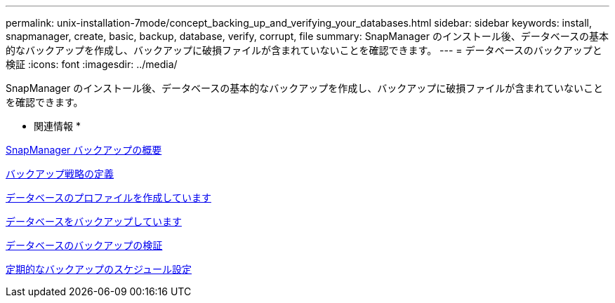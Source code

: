 ---
permalink: unix-installation-7mode/concept_backing_up_and_verifying_your_databases.html 
sidebar: sidebar 
keywords: install, snapmanager, create, basic, backup, database, verify, corrupt, file 
summary: SnapManager のインストール後、データベースの基本的なバックアップを作成し、バックアップに破損ファイルが含まれていないことを確認できます。 
---
= データベースのバックアップと検証
:icons: font
:imagesdir: ../media/


[role="lead"]
SnapManager のインストール後、データベースの基本的なバックアップを作成し、バックアップに破損ファイルが含まれていないことを確認できます。

* 関連情報 *

xref:concept_snapmanager_backup_overview.adoc[SnapManager バックアップの概要]

xref:concept_defining_a_backup_strategy.adoc[バックアップ戦略の定義]

xref:task_creating_a_profile_for_your_database.adoc[データベースのプロファイルを作成しています]

xref:task_backing_up_your_database.adoc[データベースをバックアップしています]

xref:task_verifying_database_backups.adoc[データベースのバックアップの検証]

xref:task_scheduling_recurring_backups.adoc[定期的なバックアップのスケジュール設定]
